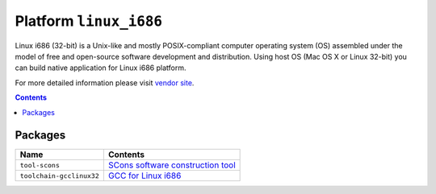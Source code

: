 ..  Copyright 2014-present PlatformIO <contact@platformio.org>
    Licensed under the Apache License, Version 2.0 (the "License");
    you may not use this file except in compliance with the License.
    You may obtain a copy of the License at
       http://www.apache.org/licenses/LICENSE-2.0
    Unless required by applicable law or agreed to in writing, software
    distributed under the License is distributed on an "AS IS" BASIS,
    WITHOUT WARRANTIES OR CONDITIONS OF ANY KIND, either express or implied.
    See the License for the specific language governing permissions and
    limitations under the License.

.. _platform_linux_i686:

Platform ``linux_i686``
=======================
Linux i686 (32-bit) is a Unix-like and mostly POSIX-compliant computer operating system (OS) assembled under the model of free and open-source software development and distribution. Using host OS (Mac OS X or Linux 32-bit) you can build native application for Linux i686 platform.

For more detailed information please visit `vendor site <http://platformio.org/platforms/linux_i686>`_.

.. contents::

Packages
--------

.. list-table::
    :header-rows:  1

    * - Name
      - Contents

    * - ``tool-scons``
      - `SCons software construction tool <http://www.scons.org>`_

    * - ``toolchain-gcclinux32``
      - `GCC for Linux i686 <https://gcc.gnu.org>`_